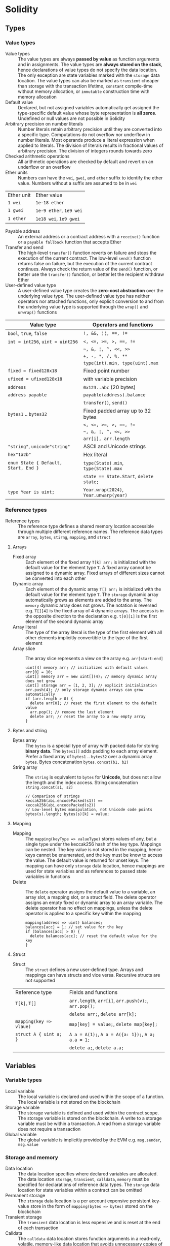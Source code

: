 * Solidity

** Types

*** Value types

- Value types :: The value types are always *passed by value* as function
  arguments and in assignments. The value types are *always stored on the
  stack*, hence declarations of value types do not specify the data location.
  The only exception are state variables marked with the =storage= data
  location. The value types can also be marked as =transient= cheaper than
  storage with the transaction lifetime, =constant= compile-time without memory
  allocation, or =immutable= construction time with memory allocation
- Default value :: Declared, but not assigned variables automatically get
  assigned the type-specific default value whose byte representation is *all
  zeros*. Undefined or null values are not possible in Solidity
- Arbitrary precision on number literals :: Number literals retain arbitrary
  precision until they are converted into a specific type. Computations do not
  overflow nor underflow in number literals. Most operands produce a literal
  expression when applied to literals. The division of literals results in
  fractional values of arbitrary precision. The division of integers rounds
  towards zero
- Checked arithmetic operations :: All arithmetic operations are checked by
  default and revert on an underflow or an overflow
- Ether units :: Numbers can have the =wei=, =gwei=, and =ether= suffix to
  identify the ether value. Numbers without a suffix are assumed to be in =wei=
| Ether unit | Ether value             |
| =1 wei=    | =1e-18 ether=           |
| =1 gwei=   | =1e-9 ether=, =1e9 wei= |
| =1 ether=  | =1e18 wei=, =1e9 gwei=  |
- Payable address :: An external address or a contract address with a
  =receive()= function or a =payable fallback= function that accepts Ether
- Transfer and send :: The high-level =transfer()= function reverts on failure
  and stops the execution of the current contract. The low-level =send()=
  function returns false on failure, but the execution of the current contract
  continues. Always check the return value of the =send()= function, or better
  use the =transfer()= function, or better let the recipient withdraw Ether
- User-defined value type :: A user-defined value type creates the *zero-cost
  abstraction* over the underlying value type. The user-defined value type has
  neither operators nor attached functions, only explicit conversion to and from
  the underlying value type is supported through the =wrap()= and =unwrap()=
  functions

| Value type                           | Operators and functions                 |
|--------------------------------------+-----------------------------------------|
| =bool=, =true=, =false=              | ~!, &&, ¦¦, ==, !=~                     |
| ~int = int256~, ~uint = uint256~     | ~<, <=, >=, >, ==, !=~                  |
|                                      | =~, &, ¦, ^, <<, >>=                    |
|                                      | ~+, -, *, /, %, **~                     |
|                                      | ~type(int).min, type(uint).max~         |
| ~fixed = fixed128x18~                | Fixed point number                      |
| ~ufixed = ufixed128x18~              | with variable precision                 |
| =address=                            | =0x123..abc= (20 bytes)                 |
| =address payable=                    | =payable(address).balance=              |
|                                      | =transfer()=, =send()=                  |
| =bytes1= .. =bytes32=                | Fixed padded array up to 32 bytes       |
|                                      | ~<, <=, >=, >, ==, !=~                  |
|                                      | =~, &, ¦, ^, <<, >>=                    |
|                                      | ~arr[i], arr.length~                    |
| ="string"=, =unicode"string"=        | ASCII and Unicode strings               |
| =hex"1a2b"=                          | Hex literal                             |
| ~enum State { Default, Start, End }~ | ~type(State).min~, ~type(State).max~    |
|                                      | ~state == State.Start~, ~delete state;~ |
| ~type Year is uint;~                 | ~Year.wrap(2024)~, ~Year.unwarp(year)~  |

*** Reference types

- Reference types :: The reference type defines a shared memory location
  accessible through multiple different reference names. The reference data
  types are =array=, =bytes=, =stirng=, =mapping=, and =struct=

**** Arrays

- Fixed array :: Each element of the fixed array ~T[k] arr;~ is initialized with
  the default value for the element type =T=. A fixed array cannot be assigned
  to a dynamic array. Fixed arrays of different sizes cannot be converted into
  each other
- Dynamic array :: Each element of the dynamic array ~T[] arr;~ is initialized
  with the default value for the element type =T=. The =storage= dynamic array
  automatically grows as elements are added to the array. The =memory= dynamic
  array does not grows. The notation is reversed e.g. ~T[][4]~ is the fixed
  array of 4 dynamic arrays. The access is in the opposite direction to the
  declaration e.g. ~t[0][1]~ is the first element of the second dynamic array
- Array literal :: The type of the array literal is the type of the first
  element with all other elements implicitly convertible to the type of the
  first element
- Array slice :: The array slice represents a view on the array e.g.
  ~arr[start:end]~
  #+BEGIN_SRC solidity
uint[4] memory arr; // initialized with default values
arr[0] = 10;
uint[] memory arr = new uint[](4); // memory dynamic array does not grow
uint[] storage arr = [1, 2, 3]; // explicit initialization
arr.push(4); // only storage dynamic arrays can grow automatically
if (arr.length > 0) {
  delete arr[0]; // reset the first element to the default value
  arr.pop(); // remove the last element
  delete arr; // reset the array to a new empty array
}
  #+END_SRC

**** Bytes and string

- Bytes array :: The =bytes= is a special type of array with packed data for
  storing *binary data*. The =bytes1[]= adds padding to each array element.
  Prefer a fixed array of =bytes1= .. =bytes32= over a dynamic array =bytes=.
  Bytes concatenation ~bytes.concat(b1, b2)~
- String array :: The =string= is equivalent to =bytes= for *Unicode*, but does
  not allow the length and the index access. String concatenation
  ~string.concat(s1, s2)~
  #+BEGIN_SRC solidity
// Comparison of strings
keccak256(abi.encodePacked(s1)) == keccak256(abi.encodePacked(s2))
// Low-level bytes manipulation, not Unicode code points
bytes(s).length; bytes(s)[k] = value;
  #+END_SRC

**** Mapping

- Mapping :: The ~mapping(keyType => valueType)~ stores values of any, but a
  single type under the keccak256 hash of the key type. Mappings can be nested.
  The key value is not stored in the mapping, hence keys cannot be enumerated,
  and the key must be know to access the value. The default value is returned
  for unset keys. The mapping can have only =storage= data location, hence
  mappings are used for state variables and as references to passed state
  variables in functions
- Delete :: The =delete= operator assigns the default value to a variable, an
  array slot, a mapping slot, or a struct field. The delete operator assigns an
  empty fixed or dynamic array to an array variable. The delete operator has no
  effect on mappings, unless the delete operator is applied to a specific key
  within the mapping
  #+BEGIN_SRC solidity
mapping(address => uint) balances;
balances[acc] = 1; // set value for the key
if (balances[acc] > 0) {
  delete balances[acc]; // reset the default value for the key
}
  #+END_SRC

**** Struct

- Struct :: The =struct= defines a new user-defined type. Arrays and mappings
  can have structs and vice versa. Recursive structs are not supported

| Reference type          | Fields and functions                                 |
| ~T[k]~, ~T[]~           | =arr.length=, ~arr[i]~, ~arr.push(v);~, ~arr.pop();~ |
|                         | ~delete arr;~, ~delete arr[k];~                      |
| ~mapping(key => vlaue)~ | ~map[key] = value;~, ~delete map[key];~              |
| ~struct A { uint a; }~  | ~A a = A(1);~, ~A a = A({a: 1});~, ~A a; a.a = 1;~   |
|                         | ~delete a;~, ~delete a.a;~                           |

** Variables

*** Variable types

- Local variable :: The local variable is declared and used within the scope of
  a function. The local variable is not stored on the blockchain
- Storage variable :: The storage variable is defined and used within the
  contract scope. The storage variable is stored on the blockchain. A write to a
  storage variable must be within a transaction. A read from a storage variable
  does not require a transaction
- Global variable :: The global variable is implicitly provided by the EVM e.g.
  =msg.sender=, =msg.value=

*** Storage and memory

- Data location :: The data location specifies where declared variables are
  allocated. The data location =storage=, =transient=, =calldata=, =memory= must
  be specified for declarations of reference data types. The =storage= data
  location for state variables within a contract can be omitted
- Permanent storage :: The =storage= data location is a per account expensive
  persistent key-value store in the form of ~mapping(bytes => bytes)~ stored on
  the blockchain
- Transient storage :: The =transient= data location is less expensive and is
  reset at the end of each transaction
- Calldata :: The =calldata= data location stores function arguments in a
  read-only, volatile, memory-like data location that avoids unnecessary copies
  of data
- Memory :: The memory provides 32-bytes reads and 1-byte and 32-bytes writes
- Stack :: The EVM is a stack-based machine, not a register-based machine. All
  computations are performed on the stack with max 1024 32-bytes words

*** State variables

- State variables :: The state variables are either permanently stored in the
  contract storage or temporarily stored in the transient storage that is reset
  at the end of each transaction
- State variable visibility :: The state variable visibility only prevents
  derived or external contracts from reading or writing state variables, but all
  state is publicly available for reading on the blockchain
  - Private :: A =private= state variable is only accessible to the defining
    contract and is not accessible to derived contracts
  - Internal :: An =internal= state variable (default visibility) is accessible
    to the defining contract and to derived contracts
  - Public :: A =public= state variable is read-only accessible to other
    contracts through automatically generated getters. Public state variables
    allow direct access via =x= or external access through getters via =this.x=.
    A getter view function is automatically generated for every public state
    variable
    #+BEGIN_SRC solidity
contract Contract {
  address public owner; // automatically generates
  function owner() external view returns (address) {
    return owner;
  }
  uint[] public values; // automatically generats
  function values(uint i) external view returns (uint) {
    return values[i];
  }
  mapping(address => uint) public balances; // automatically generates
  function balances(address account) external view returns (uint) {
    return balances[account];
  }
}
    #+END_SRC
- Constant state variable :: The value for a =constant= state variable must be
  assigned at the *compile time*
  #+BEGIN_SRC solidity
contract Contract {
  address public constant ADDR = 0x123;
}
  #+END_SRC
- Immutable state variable :: The value for a =immutable= state variable can be
  assigned at the *construction time* in the constructor. Constant and immutable
  state variables cannot be modified after the contract has been deployed
  #+BEGIN_SRC solidity
contract Contract {
  address public immutable addr;
  constructor() {
    addr = msg.sender;
  }
}
  #+END_SRC

** Functions

- Function type :: The function type is the first class in Solidity. Functions
  can be assigned to variables, passed to functions as arguments, and returned
  from functions as return values. Gas and ether can be provided when calling a
  function src_solidity{ f{value: 1, gas: 10}(); }
- Internal function :: The =internal= function can only be called from the
  current contract, from the derived contracts, from used library functions.
  An internal function is called directly via a simple *jump* in the EVM
  preserving memory by other contract functions ~f()~
- External function :: The =external= function can be only called by external
  accounts and other contracts through a *message call* by specifying the
  contract address the signature of the external function and the encoded
  arguments. An external function provides the ~f.address~ of the contract and
  the ABI ~f.selector~. An external function is called through ~this.f()~ or
  through a contract instance ~contr.f()~ via a message call, not via a jump. An
  external function call from one contract to another does not create a new
  transaction, it is only a message call within the current transaction. An
  external function call can specify the amount of gas and ether that are added
  to the balance of the called contract ~contr.f{value: 1, gas: 10}();~
- Tuple type :: The tuple type is a fixed list of heterogeneous types. Tuple is
  not a proper type in Solidity. Tuple is used to return multiple values from a
  function and for destructuring assignment of returned multiple values
  src_solidity{ return (true, 1, "a"); (bool b, uint i, string s) = f(); }
- Named parameters :: Function arguments can be provided in any order by
  specifying parameter names src_solidity{ f({p1: v1, p2: v2}); }
- Contract function visibility ::
  - Private :: A =private= function is only accessible to the defining contract
    and is not accessible to derived contracts
  - Internal :: An =internal= function (default visibility) is accessible to the
    defining contract and to derived contracts. An internal function can take
    mappings and references to storage as parameters
  - Public :: A =public= function is accessible to other contracts as part of
    the public interface of the contract
  - External :: An =external= function is accessible to other contracts as part
    of the public interface of the contract. An external function cannot be
    called internally ~f()~, but only through ~this.f()~
- Free function :: The free function outside a contract has implicit internal
  visibility, is included in all contracts that call the function, is
  executed in the context of the calling contract, but does not have access to
  =this= and state variables of the calling contract
- Function state mutability :: State modifying operations: write to state
  variables, create new contracts, send ether, emit events, call a function not
  marked as view or pure, use low-level calls
  - Pure function :: The =pure= function performs computations without even
    reading state variables
  - View function :: The =view= function reads state variables, but does not
    modify them
- Receive function :: Ether, sent to a contact by the =transfer()= and =send()=
  calls, is received through the =receive()= function
  #+BEGIN_SRC solidity
contract Sink {
  event Receive(address indexed from, uint value);
  receive() external payable {
    emit Receive(msg.sender, msg.value);
  }
}
  #+END_SRC
- Fallback function :: A contract can have at most one =fallback()= function
  that is executed when no other contract function matches the call signature
  #+BEGIN_SRC solidity
contract FallbackContract {
  fallback() external [payable] {
  }
  fallback(bytes calldata input) external [payable]
    returns (bytes memory output) {
  }
}
  #+END_SRC
- Function overloading :: The function overloading takes into consideration only
  types and order of the function parameters, not the return values
- Gas :: Gas is the internal unit of computation on the EVM. Gas is defined of
  each EVM instruction. Gas must be provided for a function to be executed. Not
  consumed gas is refunded. The ether value to pay depends on the amount of gas
  spent and the gas price that a caller is willing to pay. A caller defines the
  - Gas limit :: The gas limit is the maximum amount of gas a caller is willing
    to spend on a transaction
  - Block gas limit :: The block gas limit is the maximum amount of gas set by
    the blockchain that is allowed to be spent per block

*** Function modifier

- Function modifier :: The function modifier is a decorator that checks
  pre-conditions before invoking a function and handles post-conditions after
  the function execution. Virtual modifiers can be overridden in derived
  contracts. A modifier cannot access or change function arguments or return
  values. Function arguments can only be passed to a modifier at the point of
  application src_solidity{ function f(uint a) mod(a) { ... } }. A modifier can
  decide to not execute the function at all. In this case the return values of
  the function are set to their default values
  #+BEGIN_SRC solidity
contract Generocity {
  mapping(address => bool) gifts;
  bool transient locked;

  modifier lock() {
    require(!locked, "reentrant call");
    lock = true;
    _;
    lock = false;
  }

  function claimGift() public lock {
    require(address(this).balance >= 1 ether, "insufficient balance");
    require(!gifts[msg.sender], "gift already claimed");
    (bool success, ) = msg.sender.send{value: 1 ether}("");
    require(success, "gift failed");
    gifts[msg.sender] = true;
  }
}
  #+END_SRC

** Event

- Event :: Emitted events are associated with a contract address and stored in
  the transaction log on the blockchain. Events and logs are not accessible from
  within the contract that emitted them
- Event indexing :: At most three event fields can be indexed and placed into
  topics that provide efficient search by indexed fields. The keccak256 hash of
  the event signature is placed into the forth default topic. A topic can only
  hold 32-byte words. A keccak256 hash of indexed reference types is stored in a
  topic. All not indexed event fields are stored in the data part of the
  transaction log

** Contract

- Contract creation :: A contract can be created either by a transaction from an
  external account or by by another contract using a salt to randomize the new
  contract address src_solidity{ Contract c = new Contract{salt: bytes32}(); }.
  The contract constructor is executed only once when a contract is created.
  Only one constructor is allowed: the constructor overloading is not supported
- Contract code on the blockchain :: When a constructor is being executed, the
  contract is not yet deployed. After the constructor has executed, the final
  contract code is stored on the blockchain. The contract code includes all
  public and external functions, as well as all private and internal functions
  reachable from the the public interface through function calls. The deployed
  contract code does not include the constructor code or functions only called
  from the constructor
- Multiple inheritance :: The contract hierarchy is complied into a single the
  contract. All internal calls to functions defined in base contracts are
  implemented as very efficient jumps. Shadowing of state variables generates an
  error. Derived contracts must have distinct names for state variables.
  Mark functions of a base contract as =virtual= to =override= them in derived
  contracts. Virtual modifiers can be overridden in derived contracts. Multiple
  base classes are searched in the right-to-left order of the inheritance list
  #+BEGIN_SRC solidity
contract Base1 {
  constructor(uint) { }
  modifier m() virtual { _; }
  function f() virtual public { }
}
contract Base2 {
  constructor(uint) { }
  modifier m() virtual { _; }
  function f() virtual public { }
}
// inheritance list: the most base to the most derived order
contract Derived is Base1(1), Base2 {
  constructor() Base2(2) { } // constructor modifier list
  modifier m() override(Base1, Base2) { _; }
  function f() override(Base1, Base2) public { }
}
  #+END_SRC
- Abstract contract :: The abstract contract has at least one function not
  implemented or the contract does not provides arguments to at least one base
  contract. Abstract contracts cannot be directly created, but must be inherited
  by deriving contracts
- Interface :: The interface provides only signatures of implicitly virtual
  functions, not their implementations. An interface can inherit from other
  interfaces. All functions in an interface must be external even if the
  functions will be public in the implementing contracts. An interface can
  define enums and structs
- Library :: The library is a set of internal and external functions deployed
  once and reused in the context of the calling contract through the
  =delegatecall= for external functions and the efficient jumps for internal
  functions. All used internal library functions are included in the calling
  contract during the construction, so calls to internal library functions are
  efficient jumps
- Using F for T :: The ~using f, g as +, L.e for t;~ directive attaches free or
  library functions to a type within the contract or a source unit scope. The
  ~using L for t;~ directive attaches all public library functions to a type.
  All types are identified with =*=. The type is passed as the first argument to
  the function. The left and right operands are passed to the function that acts
  as an operator

*** Interacting with contracts

- Contract manual interaction :: The low-level functions =call()=,
  =delegatecall()=, and =staticcall()= operate on an address, not a contract
  instance and have the same signature src_solidity{ address().call{value: 1,
  gas: 10}(bytes memory args) returns (bool success, bytes memory values); } and
  provide fine-grained control over encoding of the input arguments and decoding
  of the return values. Data encoding can be done with =abi.encode()=,
  =abi.encodePacked()=, =abi.encodeWithSelector()=, =abi.encodeWithSignature()=.
  - Call :: The =call()= function switches the EVM state e.g. state variables,
    accounts from the current calling contract to the new called contract, so
    the context of the calling contract is inaccessible
  - Delegate call :: The =delegatecall()= function implements the =library= and
    only uses the code from the target address, while preserving the context
    e.g. state variables, accounts, from the current calling contract
  - Static call :: The =staticcall()= function reverts if the called function
    modifies the state of the current calling contract

** Error handling

- Assert function :: The =assert= function causes a ~Panic(uint)~ when a
  condition is not met and is used only for internal checks e.g. division by
  zero, arithmetic overflow, arithmetic underflow, out-of-bounds array access,
  conversion error, corrupted data, explicit assert e.g. src_solidity{
  assert(cond) }
- Revert statement :: The =revert= statement reverts all changes when a
  condition is not met
  #+BEGIN_SRC solidity
error ErrInsufficientFunds(uint requested, uint available);
if (balances[msg.sender] <= value) {
  revert ErrInsufficientFunds(value, balances[msg.sender]);
}
  #+END_SRC
- Require function :: The =require= convenience function reverts all changes
  when a condition is not met. The =revert= statement and the =require= function
  are equivalent, but the require function is more convenient
  #+BEGIN_SRC solidity
require(balances[msg.sender] <= value, "insufficient funds");
require(
  balances[msg.sender] <= value,
  ErrInsufficientFunds(value, balances[msg.sender])
);
  #+END_SRC
- try/catch statement :: The =try/catch= statement handles errors when an
  external function call or a =new= contract creation has reverted. Reverts in
  internal function calls or inside the same function cannot be caught
  #+BEGIN_SRC solidity
try this.externalCall() returns (uint returnValue) {
  // success: returnValue
} catch Error(string memory message) {
  // Error message
} catch Panic(uint code) {
  // Panic code
} catch (bytes memory err) {
  bytes memory expErr = abi.encodeWithSignature(
    "ErrOh(string)", "revert error"
  );
  assertEq(err, expErr);
} catch {
  // catch all errors
}
  #+END_SRC

** Layout

- File layout :: SPDX license, =pragma=, =import=, =event=, =error=, =interface=,
  =library=, =contract=
- Contract layout :: =enum=, =struct=, state, =event=, =error=, =modifier=,
  =function=
- Function modifiers layout ::
  - Visibility :: =private=, =internal=, =public=, =external=
  - Mutability :: =pure=, =view=, =payable=
  - Inheritance :: =virtual=, =override=
  - Modifier :: Custom modifiers

** Import

- Import :: The =import= statement imports all or explicitly selected global
  symbols from the imported file into the global scope of the current file
  #+BEGIN_SRC solidity
import "path"; // imports all symbols
import { A, B as BB } "path"; // imports only selected symbols
import * as alias from "path" // imports all symbols under the alias
  #+END_SRC
